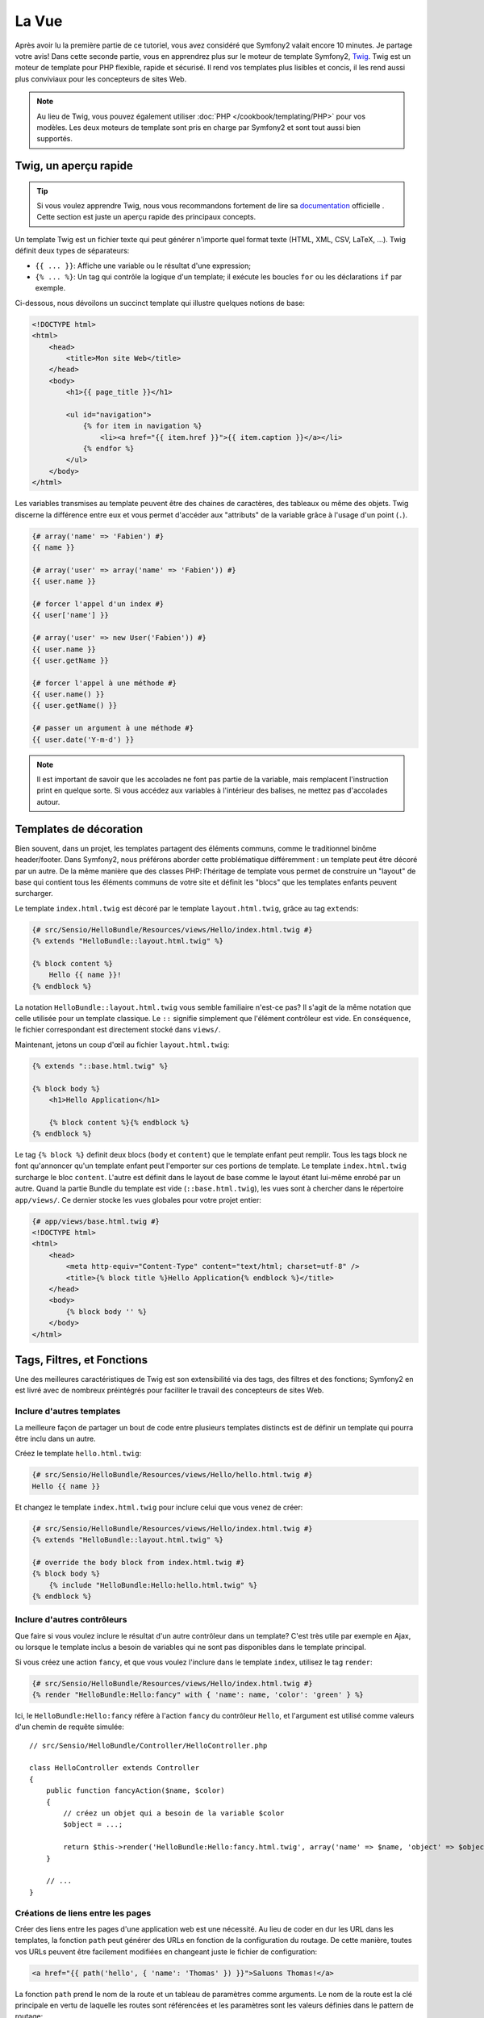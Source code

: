 La Vue
======

Après avoir lu la première partie de ce tutoriel, vous avez considéré que
Symfony2 valait encore 10 minutes. Je partage votre avis! Dans cette seconde
partie, vous en apprendrez plus sur le moteur de template Symfony2, `Twig`_.
Twig est un moteur de template pour PHP flexible, rapide et sécurisé. Il rend
vos templates plus lisibles et concis, il les rend aussi plus conviviaux pour
les concepteurs de sites Web.

.. note::
    Au lieu de Twig, vous pouvez également utiliser :doc:`PHP </cookbook/templating/PHP>`
    pour vos modèles. Les deux moteurs de template sont pris en charge par
    Symfony2 et sont tout aussi bien supportés.

.. index::
   single: Twig
   single: View; Twig

Twig, un aperçu rapide
----------------------

.. tip::
    Si vous voulez apprendre Twig, nous vous recommandons fortement de lire sa
    `documentation`_ officielle . Cette section est juste un aperçu rapide des
    principaux concepts.

Un template Twig est un fichier texte qui peut générer n'importe quel format
texte (HTML, XML, CSV, LaTeX, ...). Twig définit deux types de séparateurs:

* ``{{ ... }}``: Affiche une variable ou le résultat d'une expression;

* ``{% ... %}``: Un tag qui contrôle la logique d'un template; il exécute les boucles ``for`` ou les déclarations ``if`` par exemple.

Ci-dessous, nous dévoilons un succinct template qui illustre quelques notions de
base:

.. code-block:: html+jinja

    <!DOCTYPE html>
    <html>
        <head>
            <title>Mon site Web</title>
        </head>
        <body>
            <h1>{{ page_title }}</h1>

            <ul id="navigation">
                {% for item in navigation %}
                    <li><a href="{{ item.href }}">{{ item.caption }}</a></li>
                {% endfor %}
            </ul>
        </body>
    </html>

Les variables transmises au template peuvent être des chaines de caractères, des
tableaux ou même des objets. Twig discerne la différence entre eux et vous permet
d'accéder aux "attributs" de la variable grâce à l'usage d'un point (``.``).

.. code-block:: jinja

    {# array('name' => 'Fabien') #}
    {{ name }}

    {# array('user' => array('name' => 'Fabien')) #}
    {{ user.name }}

    {# forcer l'appel d'un index #}
    {{ user['name'] }}

    {# array('user' => new User('Fabien')) #}
    {{ user.name }}
    {{ user.getName }}

    {# forcer l'appel à une méthode #}
    {{ user.name() }}
    {{ user.getName() }}

    {# passer un argument à une méthode #}
    {{ user.date('Y-m-d') }}

.. note::
    Il est important de savoir que les accolades ne font pas partie de la
    variable, mais remplacent l'instruction print en quelque sorte. Si vous
    accédez aux variables à l'intérieur des balises, ne mettez pas d'accolades
    autour.

Templates de décoration
----------------------

Bien souvent, dans un projet, les templates partagent des éléments communs, comme le traditionnel binôme header/footer.
Dans Symfony2, nous préférons aborder cette problématique différemment : un template peut être décoré par un autre.
De la même manière que des classes PHP: l'héritage de template vous permet de
construire un "layout" de base qui contient tous les éléments communs de votre
site et définit les "blocs" que les templates enfants peuvent surcharger.

Le template ``index.html.twig`` est décoré par le template ``layout.html.twig``, grâce au tag ``extends``:

.. code-block:: jinja

    {# src/Sensio/HelloBundle/Resources/views/Hello/index.html.twig #}
    {% extends "HelloBundle::layout.html.twig" %}

    {% block content %}
        Hello {{ name }}!
    {% endblock %}

La notation ``HelloBundle::layout.html.twig`` vous semble familiaire n'est-ce pas? Il s'agit de la même notation que celle utilisée pour un template classique.
Le ``::`` signifie simplement que l'élément contrôleur est vide. En conséquence, le fichier correspondant est directement stocké dans ``views/``.

Maintenant, jetons un coup d'œil au fichier ``layout.html.twig``:

.. code-block:: jinja

    {% extends "::base.html.twig" %}

    {% block body %}
        <h1>Hello Application</h1>

        {% block content %}{% endblock %}
    {% endblock %}

Le tag ``{% block %}`` definit deux blocs (``body`` et ``content``) que le
template enfant peut remplir. Tous les tags block ne font qu'annoncer qu'un
template enfant peut l'emporter sur ces portions de template. Le template
``index.html.twig`` surcharge le bloc ``content``. L'autre est définit dans le
layout de base comme le layout étant lui-même enrobé par un autre. Quand la
partie Bundle du template est vide (``::base.html.twig``), les vues sont à
chercher dans le répertoire ``app/views/``. Ce dernier stocke les vues globales
pour votre projet entier:

.. code-block:: jinja

    {# app/views/base.html.twig #}
    <!DOCTYPE html>
    <html>
        <head>
            <meta http-equiv="Content-Type" content="text/html; charset=utf-8" />
            <title>{% block title %}Hello Application{% endblock %}</title>
        </head>
        <body>
            {% block body '' %}
        </body>
    </html>

Tags, Filtres, et Fonctions
---------------------------

Une des meilleures caractéristiques de Twig est son extensibilité via des tags,
des filtres et des fonctions; Symfony2 en est livré avec de nombreux préintégrés
pour faciliter le travail des concepteurs de sites Web.

Inclure d'autres templates
~~~~~~~~~~~~~~~~~~~~~~~~~~~~

La meilleure façon de partager un bout de code entre plusieurs templates
distincts est de définir un template qui pourra être inclu dans un autre.

Créez le template ``hello.html.twig``:

.. code-block:: jinja

    {# src/Sensio/HelloBundle/Resources/views/Hello/hello.html.twig #}
    Hello {{ name }}

Et changez le template ``index.html.twig`` pour inclure celui que vous venez de créer:

.. code-block:: jinja

    {# src/Sensio/HelloBundle/Resources/views/Hello/index.html.twig #}
    {% extends "HelloBundle::layout.html.twig" %}

    {# override the body block from index.html.twig #}
    {% block body %}
        {% include "HelloBundle:Hello:hello.html.twig" %}
    {% endblock %}

Inclure d'autres contrôleurs
~~~~~~~~~~~~~~~~~~~~~~~~~~~~~~~~~

Que faire si vous voulez inclure le résultat d'un autre contrôleur dans un template?
C'est très utile par exemple en Ajax, ou lorsque le template inclus a besoin de variables qui ne sont pas disponibles dans le template principal.

Si vous créez une action ``fancy``, et que vous voulez l'inclure dans le template ``index``, utilisez le tag ``render``:

.. code-block:: jinja

    {# src/Sensio/HelloBundle/Resources/views/Hello/index.html.twig #}
    {% render "HelloBundle:Hello:fancy" with { 'name': name, 'color': 'green' } %}

Ici, le ``HelloBundle:Hello:fancy`` réfère à l'action ``fancy`` du contrôleur
``Hello``, et l'argument est utilisé comme valeurs d'un chemin de requête
simulée::

    // src/Sensio/HelloBundle/Controller/HelloController.php

    class HelloController extends Controller
    {
        public function fancyAction($name, $color)
        {
            // créez un objet qui a besoin de la variable $color
            $object = ...;

            return $this->render('HelloBundle:Hello:fancy.html.twig', array('name' => $name, 'object' => $object));
        }

        // ...
    }

Créations de liens entre les pages
~~~~~~~~~~~~~~~~~~~~~~~~~~~~~~~~~~
Créer des liens entre les pages d'une application web est une nécessité. Au
lieu de coder en dur les URL dans les templates, la fonction ``path`` peut générer des URLs en fonction de la configuration du routage. De cette manière, toutes vos URLs peuvent être facilement modifiées en changeant juste le fichier de configuration:

.. code-block:: jinja

    <a href="{{ path('hello', { 'name': 'Thomas' }) }}">Saluons Thomas!</a>

La fonction ``path`` prend le nom de la route et un tableau de paramètres comme
arguments. Le nom de la route est la clé principale en vertu de laquelle les
routes sont référencées et les paramètres sont les valeurs définies dans le
pattern de routage:

.. code-block:: yaml

    # src/Sensio/HelloBundle/Resources/config/routing.yml
    hello: # The route name
        pattern:  /hello/{name}
        defaults: { _controller: HelloBundle:Hello:index }

.. tip::

    La fonction ``url`` génère des URLs *absolus* : ``{{ url('hello', {
    'name': 'Thomas' }) }}``.

Inclusion d'Assets: images, javascripts et feuilles de styles
~~~~~~~~~~~~~~~~~~~~~~~~~~~~~~~~~~~~~~~~~~~~~~~~~~~~~~~~~~~~~

Que serait internet sans images, javascripts, et feuilles de styles? Symfony2
fournit la fonction ``asset`` pour les manipuler très facilement:

.. code-block:: jinja

    <link href="{{ asset('css/blog.css') }}" rel="stylesheet" type="text/css" />

    <img src="{{ asset('images/logo.png') }}" />

Le but principal de la fonction ``asset`` est de rendre votre application plus
portable. Grâce à cette fonction, vous pouvez déplacer le répertoire racine de
l'application partout dans votre répertoire racine web, sans changer le moindre code dans les templates.

Output Escaping
---------------

Twig est configuré pour échapper automatiquement toutes les sorties par défaut.
Lisez la `documentation`_ de Twig pour en apprendre davantage sur l'Output
Escaping et son extension dédiée.

Réflexions finales
------------------

Twig est simple mais puissant. Grâce à la mise en page, aux blocs, aux modèles
et aux inclusions d'action, il est très facile d'organiser vos modèles de
manière logique et extensible.

Vous avez seulement travaillé avec Symfony2 pendant environ 20 minutes, et vous
pouvez déjà faire des choses assez incroyables avec lui. C'est la puissance de
Symfony2. Apprendre les bases est facile, et vous allez bientôt apprendre que
cette simplicité se cache sous une architecture très flexible.

Mais je m'avance. Tout d'abord, vous devez en savoir plus sur le contrôleur et
c'est exactement le sujet de la prochaine partie de ce tutoriel. Prêt pour 10
minutes supplémentaires avec Symfony2 pour explorer :doc:`the_controller`?

.. _Twig:          http://www.twig-project.org/
.. _documentation: http://www.twig-project.org/documentation
